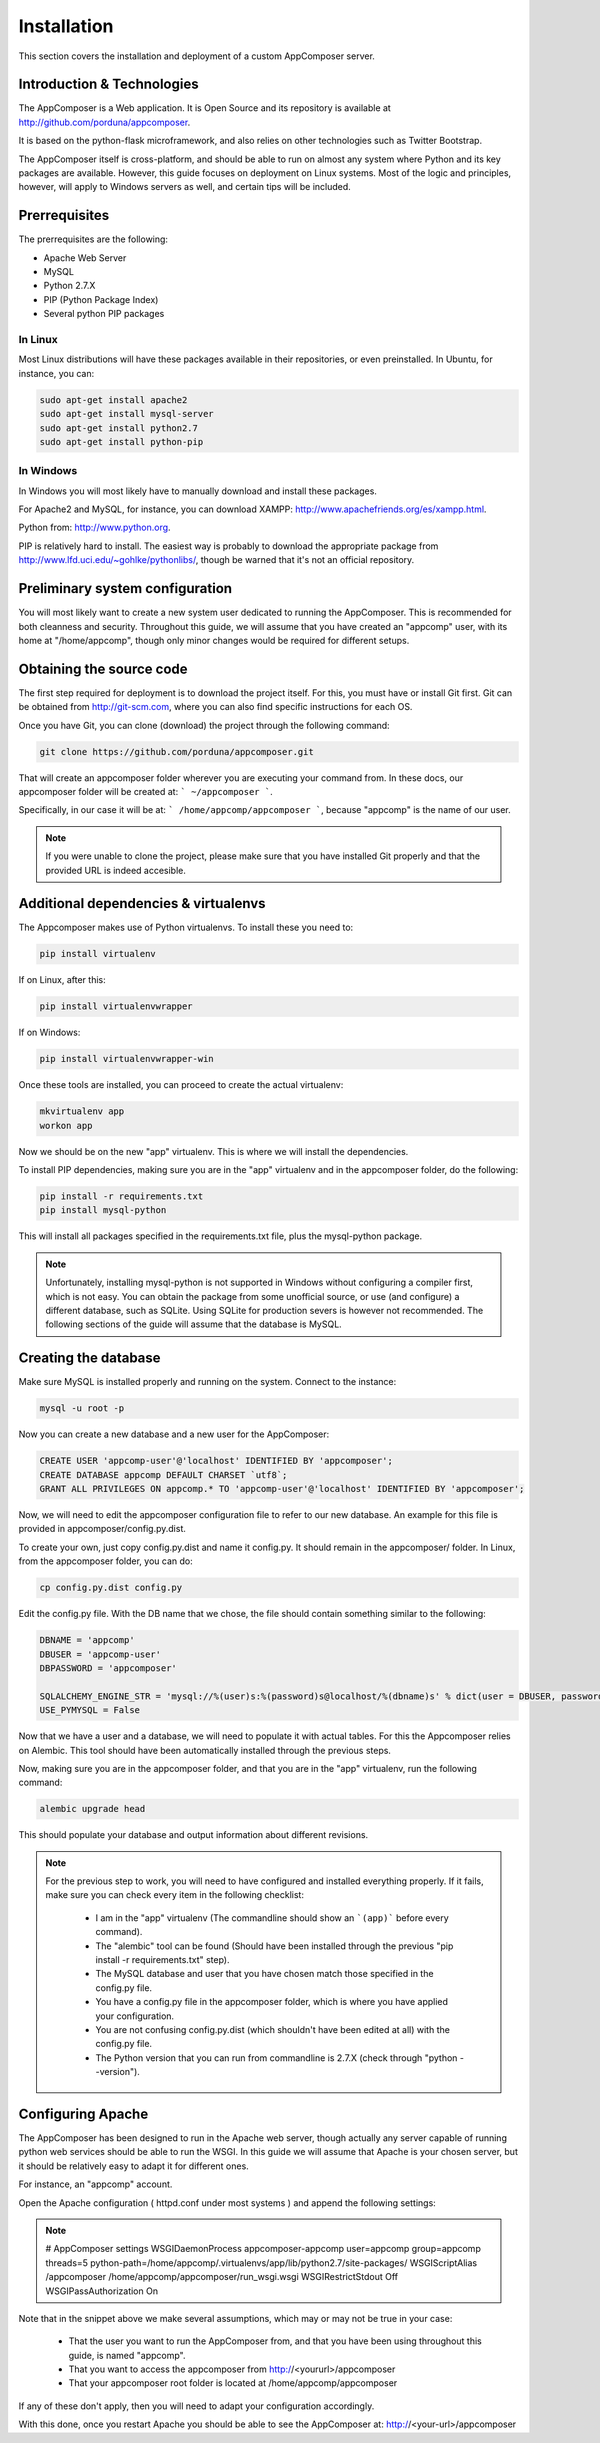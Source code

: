 .. _installation:

Installation
------------

This section covers the installation and deployment of a custom AppComposer server.


Introduction & Technologies
...........................

The AppComposer is a Web application. It is Open Source and its repository is available at http://github.com/porduna/appcomposer.  

It is based on the python-flask microframework, and also relies on other technologies such as Twitter Bootstrap.

The AppComposer itself is cross-platform, and should be able to run on almost any system where Python and its key packages are available.
However, this guide focuses on deployment on Linux systems. Most of the logic and principles, however, will apply to Windows servers as well,
and certain tips will be included.

Prerrequisites
..............

The prerrequisites are the following:

* Apache Web Server
* MySQL
* Python 2.7.X
* PIP (Python Package Index)
* Several python PIP packages

In Linux
++++++++

Most Linux distributions will have these packages available in their repositories, or even preinstalled. 
In Ubuntu, for instance, you can:

.. code-block:: bash

   sudo apt-get install apache2
   sudo apt-get install mysql-server
   sudo apt-get install python2.7
   sudo apt-get install python-pip


In Windows
++++++++++

In Windows you will most likely have to manually download and install these packages.
 
For Apache2 and MySQL, for instance, you can download XAMPP: http://www.apachefriends.org/es/xampp.html.

Python from: http://www.python.org.

PIP is relatively hard to install. The easiest way is probably to download the appropriate package from http://www.lfd.uci.edu/~gohlke/pythonlibs/, though be warned that it's not an official repository.


Preliminary system configuration
................................

You will most likely want to create a new system user dedicated to running the AppComposer. This is recommended for both cleanness and security.
Throughout this guide, we will assume that you have created an "appcomp" user, with its home at "/home/appcomp", though only minor changes
would be required for different setups.


Obtaining the source code
.........................

The first step required for deployment is to download the project itself. For this, you must have or install Git first. 
Git can be obtained from http://git-scm.com, where you can also find specific instructions for each OS.

Once you have Git, you can clone (download) the project through the following command:

.. code-block:: bash

   git clone https://github.com/porduna/appcomposer.git

That will create an appcomposer folder wherever you are executing your command from.
In these docs, our appcomposer folder will be created at: ``` ~/appcomposer ```.

Specifically, in our case it will be at: ``` /home/appcomp/appcomposer ```, because "appcomp" is the name of our user.

.. note::

    If you were unable to clone the project, please make sure that you have installed Git properly and that the provided URL is indeed accesible.


Additional dependencies & virtualenvs
.....................................

The Appcomposer makes use of Python virtualenvs. To install these you need to:

.. code-block:: bash

   pip install virtualenv

If on Linux, after this:

.. code-block:: bash

   pip install virtualenvwrapper

If on Windows:

.. code-block:: bash

   pip install virtualenvwrapper-win

Once these tools are installed, you can proceed to create the actual virtualenv:

.. code-block:: bash

   mkvirtualenv app
   workon app

Now we should be on the new "app" virtualenv. This is where we will install the dependencies.

To install PIP dependencies, making sure you are in the "app" virtualenv and in the appcomposer folder, do the following:

.. code-block:: bash

   pip install -r requirements.txt
   pip install mysql-python

This will install all packages specified in the requirements.txt file, plus the mysql-python package.

.. note:: 

   Unfortunately, installing mysql-python is not supported in Windows without configuring a compiler first, which is not easy.
   You can obtain the package from some unofficial source, or use (and configure) a different database, such as SQLite.
   Using SQLite for production severs is however not recommended. The following sections of the guide will assume that the database is MySQL. 



Creating the database
.....................

Make sure MySQL is installed properly and running on the system.
Connect to the instance:

.. code-block:: bash

   mysql -u root -p


Now you can create a new database and a new user for the AppComposer:

.. code-block:: bash

   CREATE USER 'appcomp-user'@'localhost' IDENTIFIED BY 'appcomposer';
   CREATE DATABASE appcomp DEFAULT CHARSET `utf8`;
   GRANT ALL PRIVILEGES ON appcomp.* TO 'appcomp-user'@'localhost' IDENTIFIED BY 'appcomposer';

Now, we will need to edit the appcomposer configuration file to refer to our new database. An example for this file is provided in appcomposer/config.py.dist.

To create your own, just copy config.py.dist and name it config.py. It should remain in the appcomposer/ folder. In Linux, from the appcomposer folder,  you can do:

.. code-block:: bash

   cp config.py.dist config.py

Edit the config.py file. With the DB name that we chose, the file should contain something similar to the following:

.. code-block:: python

   DBNAME = 'appcomp'
   DBUSER = 'appcomp-user'
   DBPASSWORD = 'appcomposer'

   SQLALCHEMY_ENGINE_STR = 'mysql://%(user)s:%(password)s@localhost/%(dbname)s' % dict(user = DBUSER, password = DBPASSWORD, dbname = DBNAME)
   USE_PYMYSQL = False   

Now that we have a user and a database, we will need to populate it with actual tables. For this the Appcomposer relies on Alembic. This tool should have been automatically installed through the previous steps.

Now, making sure you are in the appcomposer folder, and that you are in the "app" virtualenv, run the following command:

.. code-block:: python

   alembic upgrade head

This should populate your database and output information about different revisions.

.. note:: 

   For the previous step to work, you will need to have configured and installed everything properly. If it fails, make sure you can check every item in the following checklist:
   
      * I am in the "app" virtualenv (The commandline should show an ```(app)``` before every command).
      * The "alembic" tool can be found (Should have been installed through the previous "pip install -r requirements.txt" step).
      * The MySQL database and user that you have chosen match those specified in the config.py file.
      * You have a config.py file in the appcomposer folder, which is where you have applied your configuration.
      * You are not confusing config.py.dist (which shouldn't have been edited at all) with the config.py file.
      * The Python version that you can run from commandline is 2.7.X (check through "python --version").


Configuring Apache
..................

The AppComposer has been designed to run in the Apache web server, though actually any server capable of running
python web services should be able to run the WSGI. In this guide we will assume that Apache is your chosen server,
but it should be relatively easy to adapt it for different ones.

For instance, an "appcomp" account.

Open the Apache configuration ( httpd.conf under most systems ) and append the following settings:

.. note::
   # AppComposer settings
   WSGIDaemonProcess appcomposer-appcomp user=appcomp group=appcomp threads=5 python-path=/home/appcomp/.virtualenvs/app/lib/python2.7/site-packages/
   WSGIScriptAlias /appcomposer /home/appcomp/appcomposer/run_wsgi.wsgi
   WSGIRestrictStdout Off
   WSGIPassAuthorization On

Note that in the snippet above we make several assumptions, which may or may not be true in your case:
   
   * That the user you want to run the AppComposer from, and that you have been using throughout this guide, is named "appcomp".
   * That you want to access the appcomposer from http://<yoururl>/appcomposer
   * That your appcomposer root folder is located at /home/appcomp/appcomposer

If any of these don't apply, then you will need to adapt your configuration accordingly.


With this done, once you restart Apache you should be able to see the AppComposer at: http://<your-url>/appcomposer










